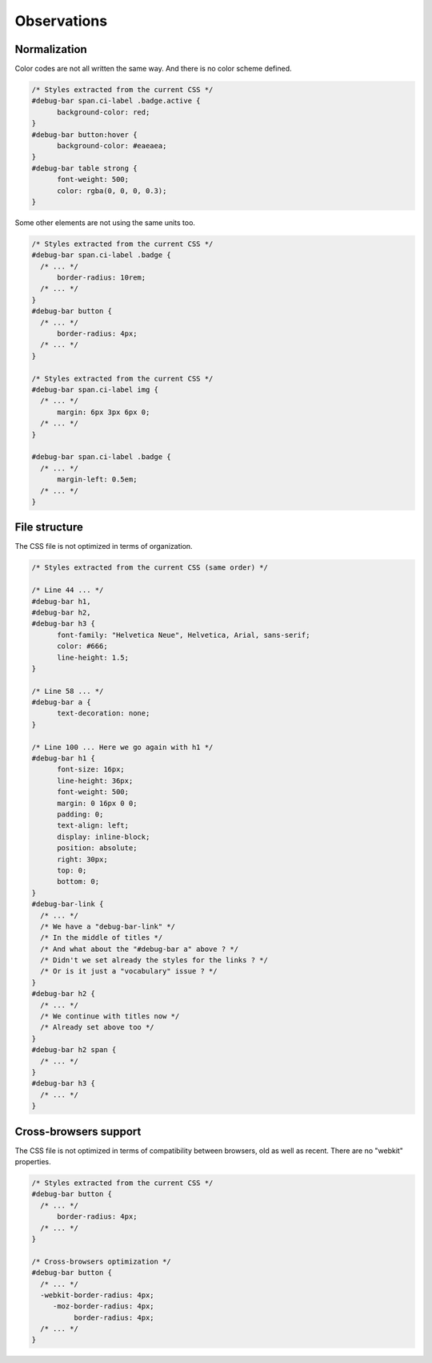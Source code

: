 ************
Observations
************




Normalization
=============

Color codes are not all written the same way. And there is no color scheme defined.

.. code-block:: css

  /* Styles extracted from the current CSS */
  #debug-bar span.ci-label .badge.active {
  	background-color: red;
  }
  #debug-bar button:hover {
  	background-color: #eaeaea;
  }
  #debug-bar table strong {
  	font-weight: 500;
  	color: rgba(0, 0, 0, 0.3);
  }


Some other elements are not using the same units too.

.. code-block:: css

  /* Styles extracted from the current CSS */
  #debug-bar span.ci-label .badge {
    /* ... */
  	border-radius: 10rem;
    /* ... */
  }
  #debug-bar button {
    /* ... */
  	border-radius: 4px;
    /* ... */
  }

  /* Styles extracted from the current CSS */
  #debug-bar span.ci-label img {
    /* ... */
  	margin: 6px 3px 6px 0;
    /* ... */
  }

  #debug-bar span.ci-label .badge {
    /* ... */
  	margin-left: 0.5em;
    /* ... */
  }




File structure
==============

The CSS file is not optimized in terms of organization.

.. code-block:: css

  /* Styles extracted from the current CSS (same order) */

  /* Line 44 ... */
  #debug-bar h1,
  #debug-bar h2,
  #debug-bar h3 {
  	font-family: "Helvetica Neue", Helvetica, Arial, sans-serif;
  	color: #666;
  	line-height: 1.5;
  }

  /* Line 58 ... */
  #debug-bar a {
  	text-decoration: none;
  }

  /* Line 100 ... Here we go again with h1 */
  #debug-bar h1 {
  	font-size: 16px;
  	line-height: 36px;
  	font-weight: 500;
  	margin: 0 16px 0 0;
  	padding: 0;
  	text-align: left;
  	display: inline-block;
  	position: absolute;
  	right: 30px;
  	top: 0;
  	bottom: 0;
  }
  #debug-bar-link {
    /* ... */
    /* We have a "debug-bar-link" */
    /* In the middle of titles */
    /* And what about the "#debug-bar a" above ? */
    /* Didn't we set already the styles for the links ? */
    /* Or is it just a "vocabulary" issue ? */
  }
  #debug-bar h2 {
    /* ... */
    /* We continue with titles now */
    /* Already set above too */
  }
  #debug-bar h2 span {
    /* ... */
  }
  #debug-bar h3 {
    /* ... */
  }




Cross-browsers support
======================

The CSS file is not optimized in terms of compatibility between browsers, old as well as recent. There are no "webkit" properties.

.. code-block:: css

  /* Styles extracted from the current CSS */
  #debug-bar button {
    /* ... */
  	border-radius: 4px;
    /* ... */
  }

  /* Cross-browsers optimization */
  #debug-bar button {
    /* ... */
    -webkit-border-radius: 4px;
       -moz-border-radius: 4px;
            border-radius: 4px;
    /* ... */
  }
